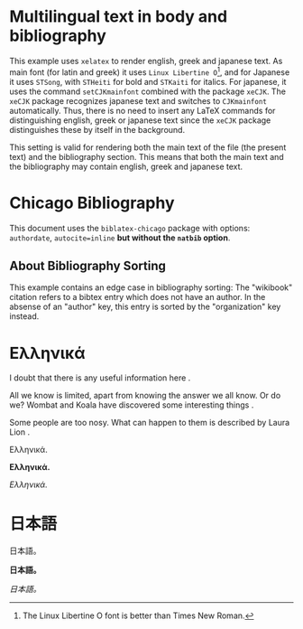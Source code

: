 # Minimal multilingual example both for body and for bibliography.
* Multilingual text in body and bibliography

This example uses =xelatex= to render english, greek and japanese text.  As main font (for latin and greek) it uses =Linux Libertine O=[fn::The Linux Libertine O font is better than Times New Roman.], and for Japanese it uses =STSong=, with =STHeiti= for bold and =STKaiti= for italics.  For japanese, it uses the command =setCJKmainfont= combined with the package =xeCJK=.  The =xeCJK= package recognizes japanese text and switches to =CJKmainfont= automatically. Thus, there is no need to insert any LaTeX commands for distinguishing english, greek or japanese text since the =xeCJK= package distinguishes these by itself in the background.

This setting is valid for rendering both the main text of the file (the present text) and the bibliography section.  This means that both the main text and the bibliography may contain english, greek and japanese text.
* Chicago Bibliography

This document uses the =biblatex-chicago= package with options: =authordate=, =autocite=inline= *but without the =natbib= option*.

** About  Bibliography Sorting

This example contains an edge case in bibliography sorting:  The "wikibook" citation refers to a bibtex entry which  does not have an author. In the absense of an "author" key, this entry is sorted by the "organization" key instead.

* Ελληνικά
I doubt that there is any useful information here \parencite{wikibook}.

All we know is limited, apart from knowing the answer we all know. Or do we? Wombat and Koala have discovered some interesting things \parencite{wombat2016}.

Some people are too nosy. What can happen to them is described by Laura Lion \parencite[9]{lion2010}.

Ελληνικά.

*Ελληνικά.*

/Ελληνικά./

* 日本語

日本語。

*日本語。*

/日本語。/

* COMMENT latex-header

#+BEGIN_SRC latex
\usepackage{xeCJK}
\setmainfont{Linux Libertine O} % {Times New Roman}
\setCJKmainfont[BoldFont=STHeiti,ItalicFont=STKaiti]{STSong}
  \usepackage[authordate,autocite=inline,backend=biber]{biblatex-chicago}
\bibliography{bibliography-ml.bib}

\begin{document}
#+END_SRC
* COMMENT latex-footer

#+BEGIN_SRC latex
\printbibliography
\end{document}
#+END_SRC
